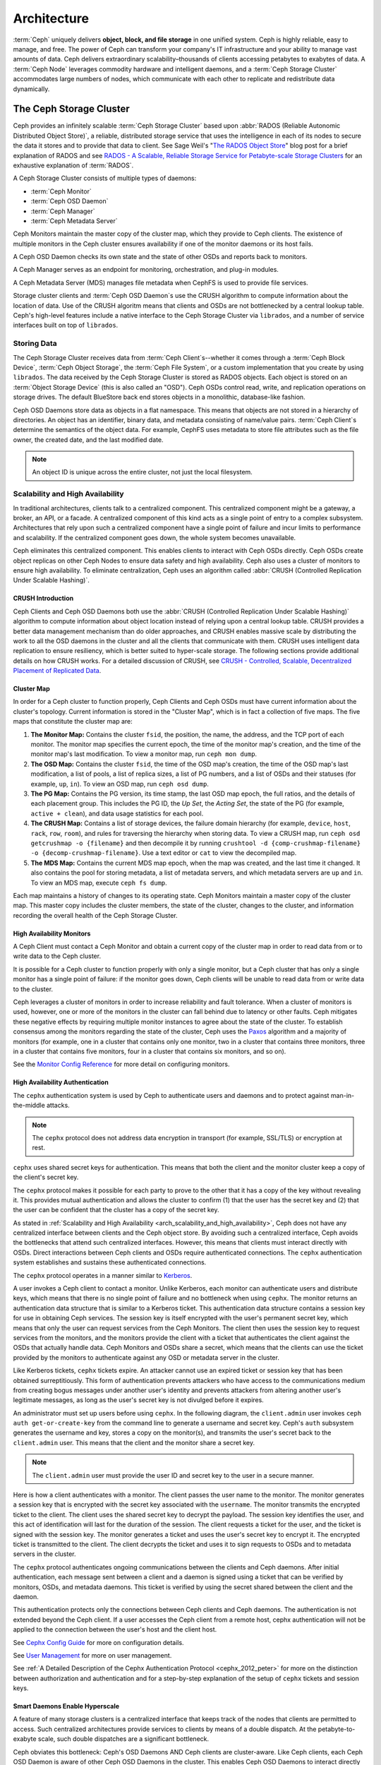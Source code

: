 ==============
 Architecture
==============

:term:`Ceph` uniquely delivers **object, block, and file storage** in one
unified system. Ceph is highly reliable, easy to manage, and free. The power of
Ceph can transform your company's IT infrastructure and your ability to manage
vast amounts of data. Ceph delivers extraordinary scalability–thousands of
clients accessing petabytes to exabytes of data. A :term:`Ceph Node` leverages
commodity hardware and intelligent daemons, and a :term:`Ceph Storage Cluster`
accommodates large numbers of nodes, which communicate with each other to
replicate and redistribute data dynamically.

.. image:: images/stack.png

.. _arch-ceph-storage-cluster:

The Ceph Storage Cluster
========================

Ceph provides an infinitely scalable :term:`Ceph Storage Cluster` based upon
:abbr:`RADOS (Reliable Autonomic Distributed Object Store)`, a reliable,
distributed storage service that uses the intelligence in each of its nodes to
secure the data it stores and to provide that data to client. See Sage Weil's
"`The RADOS Object Store
<https://ceph.io/en/news/blog/2009/the-rados-distributed-object-store/>`_" blog
post for a brief explanation of RADOS and see `RADOS - A Scalable, Reliable
Storage Service for Petabyte-scale Storage Clusters`_ for an exhaustive
explanation of :term:`RADOS`.

A Ceph Storage Cluster consists of multiple types of daemons:

- :term:`Ceph Monitor`
- :term:`Ceph OSD Daemon`
- :term:`Ceph Manager`
- :term:`Ceph Metadata Server`

.. _arch_monitor:

Ceph Monitors maintain the master copy of the cluster map, which they provide
to Ceph clients. The existence of multiple monitors in the Ceph cluster ensures
availability if one of the monitor daemons or its host fails.

A Ceph OSD Daemon checks its own state and the state of other OSDs and reports
back to monitors.

A Ceph Manager serves as an endpoint for monitoring, orchestration, and plug-in
modules.

A Ceph Metadata Server (MDS) manages file metadata when CephFS is used to
provide file services.

Storage cluster clients and :term:`Ceph OSD Daemon`\s use the CRUSH algorithm
to compute information about the location of data. Use of the CRUSH algoritm
means that clients and OSDs are not bottlenecked by a central lookup table.
Ceph's high-level features include a native interface to the Ceph Storage
Cluster via ``librados``, and a number of service interfaces built on top of
``librados``.

Storing Data
------------

The Ceph Storage Cluster receives data from :term:`Ceph Client`\s--whether it
comes through a :term:`Ceph Block Device`, :term:`Ceph Object Storage`, the
:term:`Ceph File System`, or a custom implementation that you create by using
``librados``. The data received by the Ceph Storage Cluster is stored as RADOS
objects. Each object is stored on an :term:`Object Storage Device` (this is
also called an "OSD"). Ceph OSDs control read, write, and replication
operations on storage drives. The default BlueStore back end stores objects
in a monolithic, database-like fashion.

.. ditaa::

           /------\       +-----+       +-----+
           | obj  |------>| {d} |------>| {s} |
           \------/       +-----+       +-----+

            Object         OSD          Drive

Ceph OSD Daemons store data as objects in a flat namespace. This means that
objects are not stored in a hierarchy of directories. An object has an
identifier, binary data, and metadata consisting of name/value pairs.
:term:`Ceph Client`\s determine the semantics of the object data. For example,
CephFS uses metadata to store file attributes such as the file owner, the
created date, and the last modified date.


.. ditaa::

           /------+------------------------------+----------------\
           | ID   | Binary Data                  | Metadata       |
           +------+------------------------------+----------------+
           | 1234 | 0101010101010100110101010010 | name1 = value1 |
           |      | 0101100001010100110101010010 | name2 = value2 |
           |      | 0101100001010100110101010010 | nameN = valueN |
           \------+------------------------------+----------------/

.. note:: An object ID is unique across the entire cluster, not just the local
   filesystem.


.. index:: architecture; high availability, scalability

.. _arch_scalability_and_high_availability:

Scalability and High Availability
---------------------------------

In traditional architectures, clients talk to a centralized component. This
centralized component might be a gateway, a broker, an API, or a facade. A
centralized component of this kind acts as a single point of entry to a complex
subsystem. Architectures that rely upon such a centralized component have a
single point of failure and incur limits to performance and scalability. If
the centralized component goes down, the whole system becomes unavailable.

Ceph eliminates this centralized component. This enables clients to interact
with Ceph OSDs directly. Ceph OSDs create object replicas on other Ceph Nodes
to ensure data safety and high availability. Ceph also uses a cluster of
monitors to ensure high availability. To eliminate centralization, Ceph uses an
algorithm called :abbr:`CRUSH (Controlled Replication Under Scalable Hashing)`.


.. index:: CRUSH; architecture

CRUSH Introduction
~~~~~~~~~~~~~~~~~~

Ceph Clients and Ceph OSD Daemons both use the :abbr:`CRUSH (Controlled
Replication Under Scalable Hashing)` algorithm to compute information about
object location instead of relying upon a central lookup table. CRUSH provides
a better data management mechanism than do older approaches, and CRUSH enables
massive scale by distributing the work to all the OSD daemons in the cluster
and all the clients that communicate with them. CRUSH uses intelligent data
replication to ensure resiliency, which is better suited to hyper-scale
storage. The following sections provide additional details on how CRUSH works.
For a detailed discussion of CRUSH, see `CRUSH - Controlled, Scalable,
Decentralized Placement of Replicated Data`_.

.. index:: architecture; cluster map

.. _architecture_cluster_map:

Cluster Map
~~~~~~~~~~~

In order for a Ceph cluster to function properly, Ceph Clients and Ceph OSDs
must have current information about the cluster's topology. Current information
is stored in the "Cluster Map", which is in fact a collection of five maps. The
five maps that constitute the cluster map are:

#. **The Monitor Map:** Contains the cluster ``fsid``, the position, the name,
   the address, and the TCP port of each monitor. The monitor map specifies the
   current epoch, the time of the monitor map's creation, and the time of the
   monitor map's last modification.  To view a monitor map, run ``ceph mon
   dump``.

#. **The OSD Map:** Contains the cluster ``fsid``, the time of the OSD map's
   creation, the time of the OSD map's last modification, a list of pools, a
   list of replica sizes, a list of PG numbers, and a list of OSDs and their
   statuses (for example, ``up``, ``in``). To view an OSD map, run ``ceph
   osd dump``.

#. **The PG Map:** Contains the PG version, its time stamp, the last OSD map
   epoch, the full ratios, and the details of each placement group. This
   includes the PG ID, the `Up Set`, the `Acting Set`, the state of the PG (for
   example, ``active + clean``), and data usage statistics for each pool.

#. **The CRUSH Map:** Contains a list of storage devices, the failure domain
   hierarchy (for example, ``device``, ``host``, ``rack``, ``row``, ``room``),
   and rules for traversing the hierarchy when storing data. To view a CRUSH
   map, run ``ceph osd getcrushmap -o {filename}`` and then decompile it by
   running ``crushtool -d {comp-crushmap-filename} -o
   {decomp-crushmap-filename}``. Use a text editor or ``cat`` to view the
   decompiled map.

#. **The MDS Map:** Contains the current MDS map epoch, when the map was
   created, and the last time it changed. It also contains the pool for
   storing metadata, a list of metadata servers, and which metadata servers
   are ``up`` and ``in``. To view an MDS map, execute ``ceph fs dump``.

Each map maintains a history of changes to its operating state. Ceph Monitors
maintain a master copy of the cluster map. This master copy includes the
cluster members, the state of the cluster, changes to the cluster, and
information recording the overall health of the Ceph Storage Cluster.

.. index:: high availability; monitor architecture

High Availability Monitors
~~~~~~~~~~~~~~~~~~~~~~~~~~

A Ceph Client must contact a Ceph Monitor and obtain a current copy of the
cluster map in order to read data from or to write data to the Ceph cluster.

It is possible for a Ceph cluster to function properly with only a single
monitor, but a Ceph cluster that has only a single monitor has a single point
of failure: if the monitor goes down, Ceph clients will be unable to read data
from or write data to the cluster.

Ceph leverages a cluster of monitors in order to increase reliability and fault
tolerance. When a cluster of monitors is used, however, one or more of the
monitors in the cluster can fall behind due to latency or other faults. Ceph
mitigates these negative effects by requiring multiple monitor instances to
agree about the state of the cluster. To establish consensus among the monitors
regarding the state of the cluster, Ceph uses the `Paxos`_ algorithm and a
majority of monitors (for example, one in a cluster that contains only one
monitor, two in a cluster that contains three monitors, three in a cluster that
contains five monitors, four in a cluster that contains six monitors, and so
on).

See the `Monitor Config Reference`_ for more detail on configuring monitors.

.. index:: architecture; high availability authentication

.. _arch_high_availability_authentication:

High Availability Authentication
~~~~~~~~~~~~~~~~~~~~~~~~~~~~~~~~

The ``cephx`` authentication system is used by Ceph to authenticate users and
daemons and to protect against man-in-the-middle attacks.

.. note:: The ``cephx`` protocol does not address data encryption in transport
   (for example, SSL/TLS) or encryption at rest.

``cephx`` uses shared secret keys for authentication. This means that both the
client and the monitor cluster keep a copy of the client's secret key.

The ``cephx`` protocol makes it possible for each party to prove to the other
that it has a copy of the key without revealing it. This provides mutual
authentication and allows the cluster to confirm (1) that the user has the
secret key and (2) that the user can be confident that the cluster has a copy
of the secret key.

As stated in :ref:`Scalability and High Availability
<arch_scalability_and_high_availability>`, Ceph does not have any centralized
interface between clients and the Ceph object store. By avoiding such a
centralized interface, Ceph avoids the bottlenecks that attend such centralized
interfaces. However, this means that clients must interact directly with OSDs.
Direct interactions between Ceph clients and OSDs require authenticated
connections. The ``cephx`` authentication system establishes and sustains these
authenticated connections.

The ``cephx`` protocol operates in a manner similar to `Kerberos`_.

A user invokes a Ceph client to contact a monitor. Unlike Kerberos, each
monitor can authenticate users and distribute keys, which means that there is
no single point of failure and no bottleneck when using ``cephx``. The monitor
returns an authentication data structure that is similar to a Kerberos ticket.
This authentication data structure contains a session key for use in obtaining
Ceph services. The session key is itself encrypted with the user's permanent
secret key, which means that only the user can request services from the Ceph
Monitors. The client then uses the session key to request services from the
monitors, and the monitors provide the client with a ticket that authenticates
the client against the OSDs that actually handle data. Ceph Monitors and OSDs
share a secret, which means that the clients can use the ticket provided by the
monitors to authenticate against any OSD or metadata server in the cluster.

Like Kerberos tickets, ``cephx`` tickets expire. An attacker cannot use an
expired ticket or session key that has been obtained surreptitiously. This form
of authentication prevents attackers who have access to the communications
medium from creating bogus messages under another user's identity and prevents
attackers from altering another user's legitimate messages, as long as the
user's secret key is not divulged before it expires.

An administrator must set up users before using ``cephx``.  In the following
diagram, the ``client.admin`` user invokes ``ceph auth get-or-create-key`` from
the command line to generate a username and secret key. Ceph's ``auth``
subsystem generates the username and key, stores a copy on the monitor(s), and
transmits the user's secret back to the ``client.admin`` user. This means that
the client and the monitor share a secret key.

.. note:: The ``client.admin`` user must provide the user ID and
   secret key to the user in a secure manner.

.. ditaa::

           +---------+     +---------+
           | Client  |     | Monitor |
           +---------+     +---------+
                |  request to   |
                | create a user |
                |-------------->|----------+ create user
                |               |          | and
                |<--------------|<---------+ store key
                | transmit key  |
                |               |

Here is how a client authenticates with a monitor. The client passes the user
name to the monitor. The monitor generates a session key that is encrypted with
the secret key associated with the ``username``. The monitor transmits the
encrypted ticket to the client. The client uses the shared secret key to
decrypt the payload. The session key identifies the user, and this act of
identification will last for the duration of the session.  The client requests
a ticket for the user, and the ticket is signed with the session key. The
monitor generates a ticket and uses the user's secret key to encrypt it. The
encrypted ticket is transmitted to the client. The client decrypts the ticket
and uses it to sign requests to OSDs and to metadata servers in the cluster.

.. ditaa::

           +---------+     +---------+
           | Client  |     | Monitor |
           +---------+     +---------+
                |  authenticate |
                |-------------->|----------+ generate and
                |               |          | encrypt
                |<--------------|<---------+ session key
                | transmit      |
                | encrypted     |
                | session key   |
                |               |
                |-----+ decrypt |
                |     | session |
                |<----+ key     |
                |               |
                |  req. ticket  |
                |-------------->|----------+ generate and
                |               |          | encrypt
                |<--------------|<---------+ ticket
                | recv. ticket  |
                |               |
                |-----+ decrypt |
                |     | ticket  |
                |<----+         |


The ``cephx`` protocol authenticates ongoing communications between the clients
and Ceph daemons. After initial authentication, each message sent between a
client and a daemon is signed using a ticket that can be verified by monitors,
OSDs, and metadata daemons. This ticket is verified by using the secret shared
between the client and the daemon.

.. ditaa::

           +---------+     +---------+     +-------+     +-------+
           |  Client |     | Monitor |     |  MDS  |     |  OSD  |
           +---------+     +---------+     +-------+     +-------+
                |  request to   |              |             |
                | create a user |              |             |
                |-------------->| mon and      |             |
                |<--------------| client share |             |
                |    receive    | a secret.    |             |
                | shared secret |              |             |
                |               |<------------>|             |
                |               |<-------------+------------>|
                |               | mon, mds,    |             |
                | authenticate  | and osd      |             |
                |-------------->| share        |             |
                |<--------------| a secret     |             |
                |  session key  |              |             |
                |               |              |             |
                |  req. ticket  |              |             |
                |-------------->|              |             |
                |<--------------|              |             |
                | recv. ticket  |              |             |
                |               |              |             |
                |   make request (CephFS only) |             |
                |----------------------------->|             |
                |<-----------------------------|             |
                | receive response (CephFS only)             |
                |                                            |
                |                make request                |
                |------------------------------------------->|
                |<-------------------------------------------|
                               receive response

This authentication protects only the connections between Ceph clients and Ceph
daemons. The authentication is not extended beyond the Ceph client. If a user
accesses the Ceph client from a remote host, cephx authentication will not be
applied to the connection between the user's host and the client host.

See `Cephx Config Guide`_ for more on configuration details.

See `User Management`_ for more on user management.

See :ref:`A Detailed Description of the Cephx Authentication Protocol
<cephx_2012_peter>` for more on the distinction between authorization and
authentication and for a step-by-step explanation of the setup of ``cephx``
tickets and session keys.

.. index:: architecture; smart daemons and scalability

Smart Daemons Enable Hyperscale
~~~~~~~~~~~~~~~~~~~~~~~~~~~~~~~
A feature of many storage clusters is a centralized interface that keeps track
of the nodes that clients are permitted to access. Such centralized
architectures provide services to clients by means of a double dispatch. At the
petabyte-to-exabyte scale, such double dispatches are a significant
bottleneck.

Ceph obviates this bottleneck: Ceph's OSD Daemons AND Ceph clients are
cluster-aware. Like Ceph clients, each Ceph OSD Daemon is aware of other Ceph
OSD Daemons in the cluster. This enables Ceph OSD Daemons to interact directly
with other Ceph OSD Daemons and to interact directly with Ceph Monitors.  Being
cluster-aware makes it possible for Ceph clients to interact directly with Ceph
OSD Daemons.

Because Ceph clients, Ceph monitors, and Ceph OSD daemons interact with one
another directly, Ceph OSD daemons can make use of the aggregate CPU and RAM
resources of the nodes in the Ceph cluster. This means that a Ceph cluster can
easily perform tasks that a cluster with a centralized interface would struggle
to perform. The ability of Ceph nodes to make use of the computing power of
the greater cluster provides several benefits:

#. **OSDs Service Clients Directly:** Network devices can support only a
   limited number of concurrent connections. Because Ceph clients contact
   Ceph OSD daemons directly without first connecting to a central interface,
   Ceph enjoys improved perfomance and increased system capacity relative to
   storage redundancy strategies that include a central interface. Ceph clients
   maintain sessions only when needed, and maintain those sessions with only
   particular Ceph OSD daemons, not with a centralized interface.

#. **OSD Membership and Status**: When Ceph OSD Daemons join a cluster, they
   report their status. At the lowest level, the Ceph OSD Daemon status is
   ``up`` or ``down``: this reflects whether the Ceph OSD daemon is running and
   able to service Ceph Client requests. If a Ceph OSD Daemon is ``down`` and
   ``in`` the Ceph Storage Cluster, this status may indicate the failure of the
   Ceph OSD Daemon. If a Ceph OSD Daemon is not running because it has crashed,
   the Ceph OSD Daemon cannot notify the Ceph Monitor that it is ``down``. The
   OSDs periodically send messages to the Ceph Monitor (in releases prior to
   Luminous, this was done by means of ``MPGStats``, and beginning with the
   Luminous release, this has been done with ``MOSDBeacon``). If the Ceph
   Monitors receive no such message after a configurable period of time,
   then they mark the OSD ``down``. This mechanism is a failsafe, however.
   Normally, Ceph OSD Daemons determine if a neighboring OSD is ``down`` and
   report it to the Ceph Monitors. This contributes to making Ceph Monitors
   lightweight processes. See `Monitoring OSDs`_ and `Heartbeats`_ for
   additional details.

#. **Data Scrubbing:** To maintain data consistency, Ceph OSD Daemons scrub
   RADOS objects. Ceph OSD Daemons compare the metadata of their own local
   objects against the metadata of the replicas of those objects, which are
   stored on other OSDs. Scrubbing occurs on a per-Placement-Group basis, finds
   mismatches in object size and finds metadata mismatches, and is usually
   performed daily. Ceph OSD Daemons perform deeper scrubbing by comparing the
   data in objects, bit-for-bit, against their checksums. Deep scrubbing finds
   bad sectors on drives that are not detectable with light scrubs. See `Data
   Scrubbing`_ for details on configuring scrubbing.

#. **Replication:** Data replication involves a collaboration between Ceph
   Clients and Ceph OSD Daemons. Ceph OSD Daemons use the CRUSH algorithm to
   determine the storage location of object replicas. Ceph clients use the
   CRUSH algorithm to determine the storage location of an object, then the
   object is mapped to a pool and to a placement group, and then the client
   consults the CRUSH map to identify the placement group's primary OSD.

   After identifying the target placement group, the client writes the object
   to the identified placement group's primary OSD. The primary OSD then
   consults its own copy of the CRUSH map to identify secondary and tertiary
   OSDS, replicates the object to the placement groups in those secondary and
   tertiary OSDs, confirms that the object was stored successfully in the
   secondary and tertiary OSDs, and reports to the client that the object
   was stored successfully.

.. ditaa::

             +----------+
             |  Client  |
             |          |
             +----------+
                 *  ^
      Write (1)  |  |  Ack (6)
                 |  |
                 v  *
            +-------------+
            | Primary OSD |
            |             |
            +-------------+
              *  ^   ^  *
    Write (2) |  |   |  |  Write (3)
       +------+  |   |  +------+
       |  +------+   +------+  |
       |  | Ack (4)  Ack (5)|  |
       v  *                 *  v
 +---------------+   +---------------+
 | Secondary OSD |   | Tertiary OSD  |
 |               |   |               |
 +---------------+   +---------------+

By performing this act of data replication, Ceph OSD Daemons relieve Ceph
clients of the burden of replicating data.

Dynamic Cluster Management
--------------------------

In the `Scalability and High Availability`_ section, we explained how Ceph uses
CRUSH, cluster topology, and intelligent daemons to scale and maintain high
availability. Key to Ceph's design is the autonomous, self-healing, and
intelligent Ceph OSD Daemon. Let's take a deeper look at how CRUSH works to
enable modern cloud storage infrastructures to place data, rebalance the
cluster, and adaptively place and balance data and recover from faults.

.. index:: architecture; pools

About Pools
~~~~~~~~~~~

The Ceph storage system supports the notion of 'Pools', which are logical
partitions for storing objects.

Ceph Clients retrieve a `Cluster Map`_ from a Ceph Monitor, and write RADOS
objects to pools. The way that Ceph places the data in the pools is determined
by the pool's ``size`` or number of replicas, the CRUSH rule, and the number of
placement groups in the pool.

.. ditaa::

            +--------+  Retrieves  +---------------+
            | Client |------------>|  Cluster Map  |
            +--------+             +---------------+
                 |
                 v      Writes
              /-----\
              | obj |
              \-----/
                 |      To
                 v
            +--------+           +---------------+
            |  Pool  |---------->|  CRUSH Rule   |
            +--------+  Selects  +---------------+


Pools set at least the following parameters:

- Ownership/Access to Objects
- The Number of Placement Groups, and
- The CRUSH Rule to Use.

See `Set Pool Values`_ for details.


.. index: architecture; placement group mapping

Mapping PGs to OSDs
~~~~~~~~~~~~~~~~~~~

Each pool has a number of placement groups (PGs) within it. CRUSH dynamically
maps PGs to OSDs. When a Ceph Client stores objects, CRUSH maps each RADOS
object to a PG.

This mapping of RADOS objects to PGs implements an abstraction and indirection
layer between Ceph OSD Daemons and Ceph Clients. The Ceph Storage Cluster must
be able to grow (or shrink) and redistribute data adaptively when the internal
topology changes.

If the Ceph Client "knew" which Ceph OSD Daemons were storing which objects, a
tight coupling would exist between the Ceph Client and the Ceph OSD Daemon.
But Ceph avoids any such tight coupling. Instead, the CRUSH algorithm maps each
RADOS object to a placement group and then maps each placement group to one or
more Ceph OSD Daemons. This "layer of indirection" allows Ceph to rebalance
dynamically when new Ceph OSD Daemons and their underlying OSD devices come
online. The following diagram shows how the CRUSH algorithm maps objects to
placement groups, and how it maps placement groups to OSDs.

.. ditaa::

           /-----\  /-----\  /-----\  /-----\  /-----\
           | obj |  | obj |  | obj |  | obj |  | obj |
           \-----/  \-----/  \-----/  \-----/  \-----/
              |        |        |        |        |
              +--------+--------+        +---+----+
              |                              |
              v                              v
   +-----------------------+      +-----------------------+
   |  Placement Group #1   |      |  Placement Group #2   |
   |                       |      |                       |
   +-----------------------+      +-----------------------+
               |                              |
               |      +-----------------------+---+
        +------+------+-------------+             |
        |             |             |             |
        v             v             v             v
   /----------\  /----------\  /----------\  /----------\
   |          |  |          |  |          |  |          |
   |  OSD #1  |  |  OSD #2  |  |  OSD #3  |  |  OSD #4  |
   |          |  |          |  |          |  |          |
   \----------/  \----------/  \----------/  \----------/

The client uses its copy of the cluster map and the CRUSH algorithm to compute
precisely which OSD it will use when reading or writing a particular object.

.. index:: architecture; calculating PG IDs

Calculating PG IDs
~~~~~~~~~~~~~~~~~~

When a Ceph Client binds to a Ceph Monitor, it retrieves the latest version of
the `Cluster Map`_. When a client has been equipped with a copy of the cluster
map, it is aware of all the monitors, OSDs, and metadata servers in the
cluster. **However, even equipped with a copy of the latest version of the
cluster map, the client doesn't know anything about object locations.**

**Object locations must be computed.**

The client requires only the object ID and the name of the pool in order to
compute the object location.

Ceph stores data in named pools (for example,  "liverpool"). When a client
stores a named object (for example, "john", "paul", "george", or "ringo") it
calculates a placement group by using the object name, a hash code, the number
of PGs in the pool, and the pool name. Ceph clients use the following steps to
compute PG IDs.

#. The client inputs the pool name and the object ID. (for example: pool =
   "liverpool" and object-id = "john")
#. Ceph hashes the object ID.
#. Ceph calculates the hash, modulo the number of PGs (for example: ``58``), to
   get a PG ID.
#. Ceph uses the pool name to retrieve the pool ID: (for example: "liverpool" =
   ``4``)
#. Ceph prepends the pool ID to the PG ID (for example: ``4.58``).

It is much faster to compute object locations than to perform object location
query over a chatty session. The :abbr:`CRUSH (Controlled Replication Under
Scalable Hashing)` algorithm allows a client to compute where objects are
expected to be stored, and enables the client to contact the primary OSD to
store or retrieve the objects.

.. index:: architecture; PG Peering

Peering and Sets
~~~~~~~~~~~~~~~~

In previous sections, we noted that Ceph OSD Daemons check each other's
heartbeats and report back to Ceph Monitors. Ceph OSD daemons also 'peer',
which is the process of bringing all of the OSDs that store a Placement Group
(PG) into agreement about the state of all of the RADOS objects (and their
metadata) in that PG. Ceph OSD Daemons `Report Peering Failure`_ to the Ceph
Monitors. Peering issues usually resolve themselves; however, if the problem
persists, you may need to refer to the `Troubleshooting Peering Failure`_
section.

.. Note:: PGs that agree on the state of the cluster do not necessarily have
   the current data yet.

The Ceph Storage Cluster was designed to store at least two copies of an object
(that is, ``size = 2``), which is the minimum requirement for data safety. For
high availability, a Ceph Storage Cluster should store more than two copies of
an object (that is, ``size = 3`` and ``min size = 2``) so that it can continue
to run in a ``degraded`` state while maintaining data safety.

.. warning:: Although we say here that R2 (replication with two copies) is the
   minimum requirement for data safety, R3 (replication with three copies) is
   recommended. On a long enough timeline, data stored with an R2 strategy will
   be lost.

As explained in the diagram in `Smart Daemons Enable Hyperscale`_, we do not
name the Ceph OSD Daemons specifically (for example, ``osd.0``, ``osd.1``,
etc.), but rather refer to them as *Primary*, *Secondary*, and so forth. By
convention, the *Primary* is the first OSD in the *Acting Set*, and is
responsible for orchestrating the peering process for each placement group
where it acts as the *Primary*. The *Primary* is the **ONLY** OSD in a given
placement group that accepts client-initiated writes to objects.

The set of OSDs that is responsible for a placement group is called the
*Acting Set*. The term "*Acting Set*" can refer either to the Ceph OSD Daemons
that are currently responsible for the placement group, or to the Ceph OSD
Daemons that were responsible for a particular placement group as of some
epoch.

The Ceph OSD daemons that are part of an *Acting Set* might not always be
``up``. When an OSD in the *Acting Set* is ``up``, it is part of the *Up Set*.
The *Up Set* is an important distinction, because Ceph can remap PGs to other
Ceph OSD Daemons when an OSD fails.

.. note:: Consider a hypothetical *Acting Set* for a PG that contains
   ``osd.25``, ``osd.32`` and ``osd.61``. The first OSD (``osd.25``), is the
   *Primary*. If that OSD fails, the Secondary (``osd.32``), becomes the
   *Primary*, and ``osd.25`` is removed from the *Up Set*.

.. index:: architecture; Rebalancing

Rebalancing
~~~~~~~~~~~

When you add a Ceph OSD Daemon to a Ceph Storage Cluster, the cluster map gets
updated with the new OSD. Referring back to `Calculating PG IDs`_, this changes
the cluster map. Consequently, it changes object placement, because it changes
an input for the calculations. The following diagram depicts the rebalancing
process (albeit rather crudely, since it is substantially less impactful with
large clusters) where some, but not all of the PGs migrate from existing OSDs
(OSD 1, and OSD 2) to the new OSD (OSD 3). Even when rebalancing, CRUSH is
stable. Many of the placement groups remain in their original configuration,
and each OSD gets some added capacity, so there are no load spikes on the
new OSD after rebalancing is complete.


.. ditaa::

           +--------+     +--------+
   Before  |  OSD 1 |     |  OSD 2 |
           +--------+     +--------+
           |  PG #1 |     | PG #6  |
           |  PG #2 |     | PG #7  |
           |  PG #3 |     | PG #8  |
           |  PG #4 |     | PG #9  |
           |  PG #5 |     | PG #10 |
           +--------+     +--------+

           +--------+     +--------+     +--------+
    After  |  OSD 1 |     |  OSD 2 |     |  OSD 3 |
           +--------+     +--------+     +--------+
           |  PG #1 |     | PG #7  |     |  PG #3 |
           |  PG #2 |     | PG #8  |     |  PG #6 |
           |  PG #4 |     | PG #10 |     |  PG #9 |
           |  PG #5 |     |        |     |        |
           |        |     |        |     |        |
           +--------+     +--------+     +--------+


.. index:: architecture; Data Scrubbing

Data Consistency
~~~~~~~~~~~~~~~~

As part of maintaining data consistency and cleanliness, Ceph OSDs also scrub
objects within placement groups. That is, Ceph OSDs compare object metadata in
one placement group with its replicas in placement groups stored in other
OSDs. Scrubbing (usually performed daily) catches OSD bugs or filesystem
errors, often as a result of hardware issues.  OSDs also perform deeper
scrubbing by comparing data in objects bit-for-bit.  Deep scrubbing (by default
performed weekly) finds bad blocks on a drive that weren't apparent in a light
scrub.

See `Data Scrubbing`_ for details on configuring scrubbing.





.. index:: erasure coding

Erasure Coding
--------------

An erasure coded pool stores each object as ``K+M`` chunks. It is divided into
``K`` data chunks and ``M`` coding chunks. The pool is configured to have a size
of ``K+M`` so that each chunk is stored in an OSD in the acting set. The rank of
the chunk is stored as an attribute of the object.

For instance an erasure coded pool can be created to use five OSDs (``K+M = 5``) and
sustain the loss of two of them (``M = 2``).

Reading and Writing Encoded Chunks
~~~~~~~~~~~~~~~~~~~~~~~~~~~~~~~~~~

When the object **NYAN** containing ``ABCDEFGHI`` is written to the pool, the erasure
encoding function splits the content into three data chunks simply by dividing
the content in three: the first contains ``ABC``, the second ``DEF`` and the
last ``GHI``. The content will be padded if the content length is not a multiple
of ``K``. The function also creates two coding chunks: the fourth with ``YXY``
and the fifth with ``QGC``. Each chunk is stored in an OSD in the acting set.
The chunks are stored in objects that have the same name (**NYAN**) but reside
on different OSDs. The order in which the chunks were created must be preserved
and is stored as an attribute of the object (``shard_t``), in addition to its
name. Chunk 1 contains ``ABC`` and is stored on **OSD5** while chunk 4 contains
``YXY`` and is stored on **OSD3**.


.. ditaa::

                            +-------------------+
                       name |       NYAN        |
                            +-------------------+
                    content |     ABCDEFGHI     |
                            +--------+----------+
                                     |
                                     |
                                     v
                              +------+------+
              +---------------+ encode(3,2) +-----------+
              |               +--+--+---+---+           |
              |                  |  |   |               |
              |          +-------+  |   +-----+         |
              |          |          |         |         |
           +--v---+   +--v---+   +--v---+  +--v---+  +--v---+
     name  | NYAN |   | NYAN |   | NYAN |  | NYAN |  | NYAN |
           +------+   +------+   +------+  +------+  +------+
    shard  |  1   |   |  2   |   |  3   |  |  4   |  |  5   |
           +------+   +------+   +------+  +------+  +------+
  content  | ABC  |   | DEF  |   | GHI  |  | YXY  |  | QGC  |
           +--+---+   +--+---+   +--+---+  +--+---+  +--+---+
              |          |          |         |         |
              |          |          v         |         |
              |          |       +--+---+     |         |
              |          |       | OSD1 |     |         |
              |          |       +------+     |         |
              |          |                    |         |
              |          |       +------+     |         |
              |          +------>| OSD2 |     |         |
              |                  +------+     |         |
              |                               |         |
              |                  +------+     |         |
              |                  | OSD3 |<----+         |
              |                  +------+               |
              |                                         |
              |                  +------+               |
              |                  | OSD4 |<--------------+
              |                  +------+
              |
              |                  +------+
              +----------------->| OSD5 |
                                 +------+


When the object **NYAN** is read from the erasure coded pool, the decoding
function reads three chunks: chunk 1 containing ``ABC``, chunk 3 containing
``GHI`` and chunk 4 containing ``YXY``. Then, it rebuilds the original content
of the object ``ABCDEFGHI``. The decoding function is informed that the chunks 2
and 5 are missing (they are called 'erasures'). The chunk 5 could not be read
because the **OSD4** is out. The decoding function can be called as soon as
three chunks are read: **OSD2** was the slowest and its chunk was not taken into
account.

.. ditaa::

	                         +-------------------+
	                    name |       NYAN        |
	                         +-------------------+
	                 content |     ABCDEFGHI     |
	                         +---------+---------+
	                                   ^
	                                   |
	                                   |
	                           +-------+-------+
	                           |  decode(3,2)  |
	            +------------->+  erasures 2,5 +<-+
	            |              |               |  |
	            |              +-------+-------+  |
	            |                      ^          |
	            |                      |          |
	            |                      |          |
	         +--+---+   +------+   +---+--+   +---+--+
	   name  | NYAN |   | NYAN |   | NYAN |   | NYAN |
	         +------+   +------+   +------+   +------+
	  shard  |  1   |   |  2   |   |  3   |   |  4   |
	         +------+   +------+   +------+   +------+
	content  | ABC  |   | DEF  |   | GHI  |   | YXY  |
	         +--+---+   +--+---+   +--+---+   +--+---+
	            ^          .          ^          ^
	            |    TOO   .          |          |
	            |    SLOW  .       +--+---+      |
	            |          ^       | OSD1 |      |
	            |          |       +------+      |
	            |          |                     |
	            |          |       +------+      |
	            |          +-------| OSD2 |      |
	            |                  +------+      |
	            |                                |
	            |                  +------+      |
	            |                  | OSD3 |------+
	            |                  +------+
	            |
	            |                  +------+
	            |                  | OSD4 | OUT
	            |                  +------+
	            |
	            |                  +------+
	            +------------------| OSD5 |
	                               +------+


Interrupted Full Writes
~~~~~~~~~~~~~~~~~~~~~~~

In an erasure coded pool, the primary OSD in the up set receives all write
operations. It is responsible for encoding the payload into ``K+M`` chunks and
sends them to the other OSDs. It is also responsible for maintaining an
authoritative version of the placement group logs.

In the following diagram, an erasure coded placement group has been created with
``K = 2, M = 1`` and is supported by three OSDs, two for ``K`` and one for
``M``. The acting set of the placement group is made of **OSD 1**, **OSD 2** and
**OSD 3**. An object has been encoded and stored in the OSDs : the chunk
``D1v1`` (i.e. Data chunk number 1, version 1) is on **OSD 1**, ``D2v1`` on
**OSD 2** and ``C1v1`` (i.e. Coding chunk number 1, version 1) on **OSD 3**. The
placement group logs on each OSD are identical (i.e. ``1,1`` for epoch 1,
version 1).


.. ditaa::

     Primary OSD

   +-------------+
   |    OSD 1    |             +-------------+
   |         log |  Write Full |             |
   |  +----+     |<------------+ Ceph Client |
   |  |D1v1| 1,1 |      v1     |             |
   |  +----+     |             +-------------+
   +------+------+
          |
          |
          |          +-------------+
          |          |    OSD 2    |
          |          |         log |
          +--------->+  +----+     |
          |          |  |D2v1| 1,1 |
          |          |  +----+     |
          |          +-------------+
          |
          |          +-------------+
          |          |    OSD 3    |
          |          |         log |
          +--------->|  +----+     |
                     |  |C1v1| 1,1 |
                     |  +----+     |
                     +-------------+

**OSD 1** is the primary and receives a **WRITE FULL** from a client, which
means the payload is to replace the object entirely instead of overwriting a
portion of it. Version 2 (v2) of the object is created to override version 1
(v1). **OSD 1** encodes the payload into three chunks: ``D1v2`` (i.e. Data
chunk number 1 version 2) will be on **OSD 1**, ``D2v2`` on **OSD 2** and
``C1v2`` (i.e. Coding chunk number 1 version 2) on **OSD 3**. Each chunk is sent
to the target OSD, including the primary OSD which is responsible for storing
chunks in addition to handling write operations and maintaining an authoritative
version of the placement group logs. When an OSD receives the message
instructing it to write the chunk, it also creates a new entry in the placement
group logs to reflect the change. For instance, as soon as **OSD 3** stores
``C1v2``, it adds the entry ``1,2`` ( i.e. epoch 1, version 2 ) to its logs.
Because the OSDs work asynchronously, some chunks may still be in flight ( such
as ``D2v2`` ) while others are acknowledged and persisted to storage drives
(such as ``C1v1`` and ``D1v1``).

.. ditaa::

     Primary OSD

   +-------------+
   |    OSD 1    |
   |         log |
   |  +----+     |             +-------------+
   |  |D1v2| 1,2 |  Write Full |             |
   |  +----+     +<------------+ Ceph Client |
   |             |      v2     |             |
   |  +----+     |             +-------------+
   |  |D1v1| 1,1 |
   |  +----+     |
   +------+------+
          |
          |
          |           +------+------+
          |           |    OSD 2    |
          |  +------+ |         log |
          +->| D2v2 | |  +----+     |
          |  +------+ |  |D2v1| 1,1 |
          |           |  +----+     |
          |           +-------------+
          |
          |           +-------------+
          |           |    OSD 3    |
          |           |         log |
          |           |  +----+     |
          |           |  |C1v2| 1,2 |
          +---------->+  +----+     |
                      |             |
                      |  +----+     |
                      |  |C1v1| 1,1 |
                      |  +----+     |
                      +-------------+


If all goes well, the chunks are acknowledged on each OSD in the acting set and
the logs' ``last_complete`` pointer can move from ``1,1`` to ``1,2``.

.. ditaa::

     Primary OSD

   +-------------+
   |    OSD 1    |
   |         log |
   |  +----+     |             +-------------+
   |  |D1v2| 1,2 |  Write Full |             |
   |  +----+     +<------------+ Ceph Client |
   |             |      v2     |             |
   |  +----+     |             +-------------+
   |  |D1v1| 1,1 |
   |  +----+     |
   +------+------+
          |
          |           +-------------+
          |           |    OSD 2    |
          |           |         log |
          |           |  +----+     |
          |           |  |D2v2| 1,2 |
          +---------->+  +----+     |
          |           |             |
          |           |  +----+     |
          |           |  |D2v1| 1,1 |
          |           |  +----+     |
          |           +-------------+
          |
          |           +-------------+
          |           |    OSD 3    |
          |           |         log |
          |           |  +----+     |
          |           |  |C1v2| 1,2 |
          +---------->+  +----+     |
                      |             |
                      |  +----+     |
                      |  |C1v1| 1,1 |
                      |  +----+     |
                      +-------------+


Finally, the files used to store the chunks of the previous version of the
object can be removed: ``D1v1`` on **OSD 1**, ``D2v1`` on **OSD 2** and ``C1v1``
on **OSD 3**.

.. ditaa::

     Primary OSD

   +-------------+
   |    OSD 1    |
   |         log |
   |  +----+     |
   |  |D1v2| 1,2 |
   |  +----+     |
   +------+------+
          |
          |
          |          +-------------+
          |          |    OSD 2    |
          |          |         log |
          +--------->+  +----+     |
          |          |  |D2v2| 1,2 |
          |          |  +----+     |
          |          +-------------+
          |
          |          +-------------+
          |          |    OSD 3    |
          |          |         log |
          +--------->|  +----+     |
                     |  |C1v2| 1,2 |
                     |  +----+     |
                     +-------------+


But accidents happen. If **OSD 1** goes down while ``D2v2`` is still in flight,
the object's version 2 is partially written: **OSD 3** has one chunk but that is
not enough to recover. It lost two chunks: ``D1v2`` and ``D2v2`` and the
erasure coding parameters ``K = 2``, ``M = 1`` require that at least two chunks are
available to rebuild the third. **OSD 4** becomes the new primary and finds that
the ``last_complete`` log entry (i.e., all objects before this entry were known
to be available on all OSDs in the previous acting set ) is ``1,1`` and that
will be the head of the new authoritative log.

.. ditaa::

   +-------------+
   |    OSD 1    |
   |   (down)    |
   | c333        |
   +------+------+
          |
          |           +-------------+
          |           |    OSD 2    |
          |           |         log |
          |           |  +----+     |
          +---------->+  |D2v1| 1,1 |
          |           |  +----+     |
          |           |             |
          |           +-------------+
          |
          |           +-------------+
          |           |    OSD 3    |
          |           |         log |
          |           |  +----+     |
          |           |  |C1v2| 1,2 |
          +---------->+  +----+     |
                      |             |
                      |  +----+     |
                      |  |C1v1| 1,1 |
                      |  +----+     |
                      +-------------+
     Primary OSD
   +-------------+
   |    OSD 4    |
   |         log |
   |             |
   |         1,1 |
   |             |
   +------+------+



The log entry 1,2 found on **OSD 3** is divergent from the new authoritative log
provided by **OSD 4**: it is discarded and the file containing the ``C1v2``
chunk is removed. The ``D1v1`` chunk is rebuilt with the ``decode`` function of
the erasure coding library during scrubbing and stored on the new primary
**OSD 4**.


.. ditaa::

     Primary OSD

   +-------------+
   |    OSD 4    |
   |         log |
   |  +----+     |
   |  |D1v1| 1,1 |
   |  +----+     |
   +------+------+
          ^
          |
          |          +-------------+
          |          |    OSD 2    |
          |          |         log |
          +----------+  +----+     |
          |          |  |D2v1| 1,1 |
          |          |  +----+     |
          |          +-------------+
          |
          |          +-------------+
          |          |    OSD 3    |
          |          |         log |
          +----------|  +----+     |
                     |  |C1v1| 1,1 |
                     |  +----+     |
                     +-------------+

   +-------------+
   |    OSD 1    |
   |   (down)    |
   | c333        |
   +-------------+

See `Erasure Code Notes`_ for additional details.



Cache Tiering
-------------

A cache tier provides Ceph Clients with better I/O performance for a subset of
the data stored in a backing storage tier. Cache tiering involves creating a
pool of relatively fast/expensive storage devices (e.g., solid state drives)
configured to act as a cache tier, and a backing pool of either erasure-coded
or relatively slower/cheaper devices configured to act as an economical storage
tier. The Ceph objecter handles where to place the objects and the tiering
agent determines when to flush objects from the cache to the backing storage
tier. So the cache tier and the backing storage tier are completely transparent
to Ceph clients.


.. ditaa::

           +-------------+
           | Ceph Client |
           +------+------+
                  ^
     Tiering is   |
    Transparent   |              Faster I/O
        to Ceph   |           +---------------+
     Client Ops   |           |               |
                  |    +----->+   Cache Tier  |
                  |    |      |               |
                  |    |      +-----+---+-----+
                  |    |            |   ^
                  v    v            |   |   Active Data in Cache Tier
           +------+----+--+         |   |
           |   Objecter   |         |   |
           +-----------+--+         |   |
                       ^            |   |   Inactive Data in Storage Tier
                       |            v   |
                       |      +-----+---+-----+
                       |      |               |
                       +----->|  Storage Tier |
                              |               |
                              +---------------+
                                 Slower I/O

See `Cache Tiering`_ for additional details.  Note that Cache Tiers can be
tricky and their use is now discouraged.


.. index:: Extensibility, Ceph Classes

Extending Ceph
--------------

You can extend Ceph by creating shared object classes called 'Ceph Classes'.
Ceph loads ``.so`` classes stored in the ``osd class dir`` directory dynamically
(i.e., ``$libdir/rados-classes`` by default). When you implement a class, you
can create new object methods that have the ability to call the native methods
in the Ceph Object Store, or other class methods you incorporate via libraries
or create yourself.

On writes, Ceph Classes can call native or class methods, perform any series of
operations on the inbound data and generate a resulting write transaction  that
Ceph will apply atomically.

On reads, Ceph Classes can call native or class methods, perform any series of
operations on the outbound data and return the data to the client.

.. topic:: Ceph Class Example

   A Ceph class for a content management system that presents pictures of a
   particular size and aspect ratio could take an inbound bitmap image, crop it
   to a particular aspect ratio, resize it and embed an invisible copyright or
   watermark to help protect the intellectual property; then, save the
   resulting bitmap image to the object store.

See ``src/objclass/objclass.h``, ``src/fooclass.cc`` and ``src/barclass`` for
exemplary implementations.


Summary
-------

Ceph Storage Clusters are dynamic--like a living organism. Whereas, many storage
appliances do not fully utilize the CPU and RAM of a typical commodity server,
Ceph does. From heartbeats, to  peering, to rebalancing the cluster or
recovering from faults,  Ceph offloads work from clients (and from a centralized
gateway which doesn't exist in the Ceph architecture) and uses the computing
power of the OSDs to perform the work. When referring to `Hardware
Recommendations`_ and the `Network Config Reference`_,  be cognizant of the
foregoing concepts to understand how Ceph utilizes computing resources.

.. index:: Ceph Protocol, librados

Ceph Protocol
=============

Ceph Clients use the native protocol for interacting with the Ceph Storage
Cluster. Ceph packages this functionality into the ``librados`` library so that
you can create your own custom Ceph Clients. The following diagram depicts the
basic architecture.

.. ditaa::

            +---------------------------------+
            |  Ceph Storage Cluster Protocol  |
            |           (librados)            |
            +---------------------------------+
            +---------------+ +---------------+
            |      OSDs     | |    Monitors   |
            +---------------+ +---------------+


Native Protocol and ``librados``
--------------------------------

Modern applications need a simple object storage interface with asynchronous
communication capability. The Ceph Storage Cluster provides a simple object
storage interface with asynchronous communication capability. The interface
provides direct, parallel access to objects throughout the cluster.


- Pool Operations
- Snapshots and Copy-on-write Cloning
- Read/Write Objects
  - Create or Remove
  - Entire Object or Byte Range
  - Append or Truncate
- Create/Set/Get/Remove XATTRs
- Create/Set/Get/Remove Key/Value Pairs
- Compound operations and dual-ack semantics
- Object Classes


.. index:: architecture; watch/notify

Object Watch/Notify
-------------------

A client can register a persistent interest with an object and keep a session to
the primary OSD open. The client can send a notification message and a payload to
all watchers and receive notification when the watchers receive the
notification. This enables a client to use any object as a
synchronization/communication channel.


.. ditaa::

           +----------+     +----------+     +----------+     +---------------+
           | Client 1 |     | Client 2 |     | Client 3 |     | OSD:Object ID |
           +----------+     +----------+     +----------+     +---------------+
                 |                |                |                  |
                 |                |                |                  |
                 |                |  Watch Object  |                  |
                 |--------------------------------------------------->|
                 |                |                |                  |
                 |<---------------------------------------------------|
                 |                |   Ack/Commit   |                  |
                 |                |                |                  |
                 |                |  Watch Object  |                  |
                 |                |---------------------------------->|
                 |                |                |                  |
                 |                |<----------------------------------|
                 |                |   Ack/Commit   |                  |
                 |                |                |   Watch Object   |
                 |                |                |----------------->|
                 |                |                |                  |
                 |                |                |<-----------------|
                 |                |                |    Ack/Commit    |
                 |                |     Notify     |                  |
                 |--------------------------------------------------->|
                 |                |                |                  |
                 |<---------------------------------------------------|
                 |                |     Notify     |                  |
                 |                |                |                  |
                 |                |<----------------------------------|
                 |                |     Notify     |                  |
                 |                |                |<-----------------|
                 |                |                |      Notify      |
                 |                |       Ack      |                  |
                 |----------------+---------------------------------->|
                 |                |                |                  |
                 |                |       Ack      |                  |
                 |                +---------------------------------->|
                 |                |                |                  |
                 |                |                |        Ack       |
                 |                |                |----------------->|
                 |                |                |                  |
                 |<---------------+----------------+------------------|
                 |                     Complete

.. index:: architecture; Striping

Data Striping
-------------

Storage devices have throughput limitations, which impact performance and
scalability. So storage systems often support `striping`_--storing sequential
pieces of information across multiple storage devices--to increase throughput
and performance. The most common form of data striping comes from `RAID`_.
The RAID type most similar to Ceph's striping is `RAID 0`_, or a 'striped
volume'. Ceph's striping offers the throughput of RAID 0 striping, the
reliability of n-way RAID mirroring and faster recovery.

Ceph provides three types of clients: Ceph Block Device, Ceph File System, and
Ceph Object Storage. A Ceph Client converts its data from the representation
format it provides to its users (a block device image, RESTful objects, CephFS
filesystem directories) into objects for storage in the Ceph Storage Cluster.

.. tip:: The objects Ceph stores in the Ceph Storage Cluster are not striped.
   Ceph Object Storage, Ceph Block Device, and the Ceph File System stripe their
   data over multiple Ceph Storage Cluster objects. Ceph Clients that write
   directly to the Ceph Storage Cluster via ``librados`` must perform the
   striping (and parallel I/O) for themselves to obtain these benefits.

The simplest Ceph striping format involves a stripe count of 1 object. Ceph
Clients write stripe units to a Ceph Storage Cluster object until the object is
at its maximum capacity, and then create another object for additional stripes
of data. The simplest form of striping may be sufficient for small block device
images, S3 or Swift objects and CephFS files. However, this simple form doesn't
take maximum advantage of Ceph's ability to distribute data across placement
groups, and consequently doesn't improve performance very much. The following
diagram depicts the simplest form of striping:

.. ditaa::

                        +---------------+
                        |  Client Data  |
                        |     Format    |
                        | cCCC          |
                        +---------------+
                                |
                       +--------+-------+
                       |                |
                       v                v
                 /-----------\    /-----------\
                 | Begin cCCC|    | Begin cCCC|
                 | Object  0 |    | Object  1 |
                 +-----------+    +-----------+
                 |  stripe   |    |  stripe   |
                 |  unit 1   |    |  unit 5   |
                 +-----------+    +-----------+
                 |  stripe   |    |  stripe   |
                 |  unit 2   |    |  unit 6   |
                 +-----------+    +-----------+
                 |  stripe   |    |  stripe   |
                 |  unit 3   |    |  unit 7   |
                 +-----------+    +-----------+
                 |  stripe   |    |  stripe   |
                 |  unit 4   |    |  unit 8   |
                 +-----------+    +-----------+
                 | End cCCC  |    | End cCCC  |
                 | Object 0  |    | Object 1  |
                 \-----------/    \-----------/


If you anticipate large images sizes, large S3 or Swift objects (e.g., video),
or large CephFS directories, you may see considerable read/write performance
improvements by striping client data over multiple objects within an object set.
Significant write performance occurs when the client writes the stripe units to
their corresponding objects in parallel. Since objects get mapped to different
placement groups and further mapped to different OSDs, each write occurs in
parallel at the maximum write speed. A write to a single drive would be limited
by the head movement (e.g. 6ms per seek) and bandwidth of that one device (e.g.
100MB/s).  By spreading that write over multiple objects (which map to different
placement groups and OSDs) Ceph can reduce the number of seeks per drive and
combine the throughput of multiple drives to achieve much faster write (or read)
speeds.

.. note:: Striping is independent of object replicas. Since CRUSH
   replicates objects across OSDs, stripes get replicated automatically.

In the following diagram, client data gets striped across an object set
(``object set 1`` in the following diagram) consisting of 4 objects, where the
first stripe unit is ``stripe unit 0`` in ``object 0``, and the fourth stripe
unit is ``stripe unit 3`` in ``object 3``. After writing the fourth stripe, the
client determines if the object set is full. If the object set is not full, the
client begins writing a stripe to the first object again (``object 0`` in the
following diagram). If the object set is full, the client creates a new object
set (``object set 2`` in the following diagram), and begins writing to the first
stripe (``stripe unit 16``) in the first object in the new object set (``object
4`` in the diagram below).

.. ditaa::

                          +---------------+
                          |  Client Data  |
                          |     Format    |
                          | cCCC          |
                          +---------------+
                                  |
       +-----------------+--------+--------+-----------------+
       |                 |                 |                 |     +--\
       v                 v                 v                 v        |
 /-----------\     /-----------\     /-----------\     /-----------\  |
 | Begin cCCC|     | Begin cCCC|     | Begin cCCC|     | Begin cCCC|  |
 | Object 0  |     | Object  1 |     | Object  2 |     | Object  3 |  |
 +-----------+     +-----------+     +-----------+     +-----------+  |
 |  stripe   |     |  stripe   |     |  stripe   |     |  stripe   |  |
 |  unit 0   |     |  unit 1   |     |  unit 2   |     |  unit 3   |  |
 +-----------+     +-----------+     +-----------+     +-----------+  |
 |  stripe   |     |  stripe   |     |  stripe   |     |  stripe   |  +-\
 |  unit 4   |     |  unit 5   |     |  unit 6   |     |  unit 7   |    | Object
 +-----------+     +-----------+     +-----------+     +-----------+    +- Set
 |  stripe   |     |  stripe   |     |  stripe   |     |  stripe   |    |   1
 |  unit 8   |     |  unit 9   |     |  unit 10  |     |  unit 11  |  +-/
 +-----------+     +-----------+     +-----------+     +-----------+  |
 |  stripe   |     |  stripe   |     |  stripe   |     |  stripe   |  |
 |  unit 12  |     |  unit 13  |     |  unit 14  |     |  unit 15  |  |
 +-----------+     +-----------+     +-----------+     +-----------+  |
 | End cCCC  |     | End cCCC  |     | End cCCC  |     | End cCCC  |  |
 | Object 0  |     | Object 1  |     | Object 2  |     | Object 3  |  |
 \-----------/     \-----------/     \-----------/     \-----------/  |
                                                                      |
                                                                   +--/

                                                                   +--\
                                                                      |
 /-----------\     /-----------\     /-----------\     /-----------\  |
 | Begin cCCC|     | Begin cCCC|     | Begin cCCC|     | Begin cCCC|  |
 | Object  4 |     | Object  5 |     | Object  6 |     | Object  7 |  |
 +-----------+     +-----------+     +-----------+     +-----------+  |
 |  stripe   |     |  stripe   |     |  stripe   |     |  stripe   |  |
 |  unit 16  |     |  unit 17  |     |  unit 18  |     |  unit 19  |  |
 +-----------+     +-----------+     +-----------+     +-----------+  |
 |  stripe   |     |  stripe   |     |  stripe   |     |  stripe   |  +-\
 |  unit 20  |     |  unit 21  |     |  unit 22  |     |  unit 23  |    | Object
 +-----------+     +-----------+     +-----------+     +-----------+    +- Set
 |  stripe   |     |  stripe   |     |  stripe   |     |  stripe   |    |   2
 |  unit 24  |     |  unit 25  |     |  unit 26  |     |  unit 27  |  +-/
 +-----------+     +-----------+     +-----------+     +-----------+  |
 |  stripe   |     |  stripe   |     |  stripe   |     |  stripe   |  |
 |  unit 28  |     |  unit 29  |     |  unit 30  |     |  unit 31  |  |
 +-----------+     +-----------+     +-----------+     +-----------+  |
 | End cCCC  |     | End cCCC  |     | End cCCC  |     | End cCCC  |  |
 | Object 4  |     | Object 5  |     | Object 6  |     | Object 7  |  |
 \-----------/     \-----------/     \-----------/     \-----------/  |
                                                                      |
                                                                   +--/

Three important variables determine how Ceph stripes data:

- **Object Size:** Objects in the Ceph Storage Cluster have a maximum
  configurable size (e.g., 2MB, 4MB, etc.). The object size should be large
  enough to accommodate many stripe units, and should be a multiple of
  the stripe unit.

- **Stripe Width:** Stripes have a configurable unit size (e.g., 64kb).
  The Ceph Client divides the data it will write to objects into equally
  sized stripe units, except for the last stripe unit. A stripe width,
  should be a fraction of the Object Size so that an object may contain
  many stripe units.

- **Stripe Count:** The Ceph Client writes a sequence of stripe units
  over a series of objects determined by the stripe count. The series
  of objects is called an object set. After the Ceph Client writes to
  the last object in the object set, it returns to the first object in
  the object set.

.. important:: Test the performance of your striping configuration before
   putting your cluster into production. You CANNOT change these striping
   parameters after you stripe the data and write it to objects.

Once the Ceph Client has striped data to stripe units and mapped the stripe
units to objects, Ceph's CRUSH algorithm maps the objects to placement groups,
and the placement groups to Ceph OSD Daemons before the objects are stored as
files on a storage drive.

.. note:: Since a client writes to a single pool, all data striped into objects
   get mapped to placement groups in the same pool. So they use the same CRUSH
   map and the same access controls.


.. index:: architecture; Ceph Clients

Ceph Clients
============

Ceph Clients include a number of service interfaces. These include:

- **Block Devices:** The :term:`Ceph Block Device` (a.k.a., RBD) service
  provides resizable, thin-provisioned block devices that can be snapshotted
  and cloned. Ceph stripes a block device across the cluster for high
  performance. Ceph supports both kernel objects (KO) and a QEMU hypervisor
  that uses ``librbd`` directly--avoiding the kernel object overhead for
  virtualized systems.

- **Object Storage:** The :term:`Ceph Object Storage` (a.k.a., RGW) service
  provides RESTful APIs with interfaces that are compatible with Amazon S3
  and OpenStack Swift.

- **Filesystem**: The :term:`Ceph File System` (CephFS) service provides
  a POSIX compliant filesystem usable with ``mount`` or as
  a filesystem in user space (FUSE).

Ceph can run additional instances of OSDs, MDSs, and monitors for scalability
and high availability. The following diagram depicts the high-level
architecture.

.. ditaa::

            +--------------+  +----------------+  +-------------+
            | Block Device |  | Object Storage |  |   CephFS    |
            +--------------+  +----------------+  +-------------+

            +--------------+  +----------------+  +-------------+
            |    librbd    |  |     librgw     |  |  libcephfs  |
            +--------------+  +----------------+  +-------------+

            +---------------------------------------------------+
            |      Ceph Storage Cluster Protocol (librados)     |
            +---------------------------------------------------+

            +---------------+ +---------------+ +---------------+
            |      OSDs     | |      MDSs     | |    Monitors   |
            +---------------+ +---------------+ +---------------+


.. index:: architecture; Ceph Object Storage

Ceph Object Storage
-------------------

The Ceph Object Storage daemon, ``radosgw``, is a FastCGI service that provides
a RESTful_ HTTP API to store objects and metadata. It layers on top of the Ceph
Storage Cluster with its own data formats, and maintains its own user database,
authentication, and access control. The RADOS Gateway uses a unified namespace,
which means you can use either the OpenStack Swift-compatible API or the Amazon
S3-compatible API. For example, you can write data using the S3-compatible API
with one application and then read data using the Swift-compatible API with
another application.

.. topic:: S3/Swift Objects and Store Cluster Objects Compared

   Ceph's Object Storage uses the term *object* to describe the data it stores.
   S3 and Swift objects are not the same as the objects that Ceph writes to the
   Ceph Storage Cluster. Ceph Object Storage objects are mapped to Ceph Storage
   Cluster objects. The S3 and Swift objects do not necessarily
   correspond in a 1:1 manner with an object stored in the storage cluster. It
   is possible for an S3 or Swift object to map to multiple Ceph objects.

See `Ceph Object Storage`_ for details.


.. index:: Ceph Block Device; block device; RBD; Rados Block Device

Ceph Block Device
-----------------

A Ceph Block Device stripes a block device image over multiple objects in the
Ceph Storage Cluster, where each object gets mapped to a placement group and
distributed, and the placement groups are spread across separate ``ceph-osd``
daemons throughout the cluster.

.. important:: Striping allows RBD block devices to perform better than a single
   server could!

Thin-provisioned snapshottable Ceph Block Devices are an attractive option for
virtualization and cloud computing. In virtual machine scenarios, people
typically deploy a Ceph Block Device with the ``rbd`` network storage driver in
QEMU/KVM, where the host machine uses ``librbd`` to provide a block device
service to the guest. Many cloud computing stacks use ``libvirt`` to integrate
with hypervisors. You can use thin-provisioned Ceph Block Devices with QEMU and
``libvirt`` to support OpenStack, OpenNebula and CloudStack
among other solutions.

While we do not provide ``librbd`` support with other hypervisors at this time,
you may also use Ceph Block Device kernel objects to provide a block device to a
client. Other virtualization technologies such as Xen can access the Ceph Block
Device kernel object(s). This is done with the  command-line tool ``rbd``.


.. index:: CephFS; Ceph File System; libcephfs; MDS; metadata server; ceph-mds

.. _arch-cephfs:

Ceph File System
----------------

The Ceph File System (CephFS) provides a POSIX-compliant filesystem as a
service that is layered on top of the object-based Ceph Storage Cluster.
CephFS files get mapped to objects that Ceph stores in the Ceph Storage
Cluster. Ceph Clients mount a CephFS filesystem as a kernel object or as
a Filesystem in User Space (FUSE).

.. ditaa::

            +-----------------------+  +------------------------+
            | CephFS Kernel Object  |  |      CephFS FUSE       |
            +-----------------------+  +------------------------+

            +---------------------------------------------------+
            |            CephFS Library (libcephfs)             |
            +---------------------------------------------------+

            +---------------------------------------------------+
            |      Ceph Storage Cluster Protocol (librados)     |
            +---------------------------------------------------+

            +---------------+ +---------------+ +---------------+
            |      OSDs     | |      MDSs     | |    Monitors   |
            +---------------+ +---------------+ +---------------+


The Ceph File System service includes the Ceph Metadata Server (MDS) deployed
with the Ceph Storage cluster. The purpose of the MDS is to store all the
filesystem metadata (directories, file ownership, access modes, etc) in
high-availability Ceph Metadata Servers where the metadata resides in memory.
The reason for the MDS (a daemon called ``ceph-mds``) is that simple filesystem
operations like listing a directory or changing a directory (``ls``, ``cd``)
would tax the Ceph OSD Daemons unnecessarily. So separating the metadata from
the data means that the Ceph File System can provide high performance services
without taxing the Ceph Storage Cluster.

CephFS separates the metadata from the data, storing the metadata in the MDS,
and storing the file data in one or more objects in the Ceph Storage Cluster.
The Ceph filesystem aims for POSIX compatibility. ``ceph-mds`` can run as a
single process, or it can be distributed out to multiple physical machines,
either for high availability or for scalability.

- **High Availability**: The extra ``ceph-mds`` instances can be `standby`,
  ready to take over the duties of any failed ``ceph-mds`` that was
  `active`. This is easy because all the data, including the journal, is
  stored on RADOS. The transition is triggered automatically by ``ceph-mon``.

- **Scalability**: Multiple ``ceph-mds`` instances can be `active`, and they
  will split the directory tree into subtrees (and shards of a single
  busy directory), effectively balancing the load amongst all `active`
  servers.

Combinations of `standby` and `active` etc are possible, for example
running 3 `active` ``ceph-mds`` instances for scaling, and one `standby`
instance for high availability.



.. _RADOS - A Scalable, Reliable Storage Service for Petabyte-scale Storage Clusters: https://ceph.io/assets/pdfs/weil-rados-pdsw07.pdf
.. _Paxos: https://en.wikipedia.org/wiki/Paxos_(computer_science)
.. _Monitor Config Reference: ../rados/configuration/mon-config-ref
.. _Monitoring OSDs and PGs: ../rados/operations/monitoring-osd-pg
.. _Heartbeats: ../rados/configuration/mon-osd-interaction
.. _Monitoring OSDs: ../rados/operations/monitoring-osd-pg/#monitoring-osds
.. _CRUSH - Controlled, Scalable, Decentralized Placement of Replicated Data: https://ceph.io/assets/pdfs/weil-crush-sc06.pdf
.. _Data Scrubbing: ../rados/configuration/osd-config-ref#scrubbing
.. _Report Peering Failure: ../rados/configuration/mon-osd-interaction#osds-report-peering-failure
.. _Troubleshooting Peering Failure: ../rados/troubleshooting/troubleshooting-pg#placement-group-down-peering-failure
.. _Ceph Authentication and Authorization: ../rados/operations/auth-intro/
.. _Hardware Recommendations: ../start/hardware-recommendations
.. _Network Config Reference: ../rados/configuration/network-config-ref
.. _Data Scrubbing: ../rados/configuration/osd-config-ref#scrubbing
.. _striping: https://en.wikipedia.org/wiki/Data_striping
.. _RAID: https://en.wikipedia.org/wiki/RAID
.. _RAID 0: https://en.wikipedia.org/wiki/RAID_0#RAID_0
.. _Ceph Object Storage: ../radosgw/
.. _RESTful: https://en.wikipedia.org/wiki/RESTful
.. _Erasure Code Notes: https://github.com/ceph/ceph/blob/40059e12af88267d0da67d8fd8d9cd81244d8f93/doc/dev/osd_internals/erasure_coding/developer_notes.rst
.. _Cache Tiering: ../rados/operations/cache-tiering
.. _Set Pool Values: ../rados/operations/pools#set-pool-values
.. _Kerberos: https://en.wikipedia.org/wiki/Kerberos_(protocol)
.. _Cephx Config Guide: ../rados/configuration/auth-config-ref
.. _User Management: ../rados/operations/user-management
